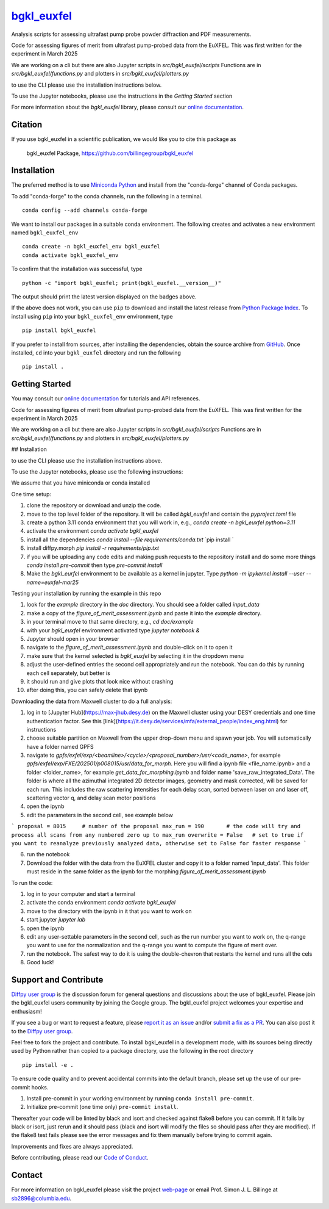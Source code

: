 |Icon| |title|_
===============

.. |title| replace:: bgkl_euxfel
.. _title: https://billingegroup.github.io/bgkl_euxfel

.. |Icon| image:: https://avatars.githubusercontent.com/billingegroup
        :target: https://billingegroup.github.io/bgkl_euxfel
        :height: 100px

|PyPi| |Forge| |PythonVersion| |PR|

|CI| |Codecov| |Black| |Tracking|

.. |Black| image:: https://img.shields.io/badge/code_style-black-black
        :target: https://github.com/psf/black

.. |CI| image:: https://github.com/billingegroup/bgkl_euxfel/actions/workflows/matrix-and-codecov-on-merge-to-main.yml/badge.svg
        :target: https://github.com/billingegroup/bgkl_euxfel/actions/workflows/matrix-and-codecov-on-merge-to-main.yml

.. |Codecov| image:: https://codecov.io/gh/billingegroup/bgkl_euxfel/branch/main/graph/badge.svg
        :target: https://codecov.io/gh/billingegroup/bgkl_euxfel

.. |Forge| image:: https://img.shields.io/conda/vn/conda-forge/bgkl_euxfel
        :target: https://anaconda.org/conda-forge/bgkl_euxfel

.. |PR| image:: https://img.shields.io/badge/PR-Welcome-29ab47ff

.. |PyPi| image:: https://img.shields.io/pypi/v/bgkl_euxfel
        :target: https://pypi.org/project/bgkl_euxfel/

.. |PythonVersion| image:: https://img.shields.io/pypi/pyversions/bgkl_euxfel
        :target: https://pypi.org/project/bgkl_euxfel/

.. |Tracking| image:: https://img.shields.io/badge/issue_tracking-github-blue
        :target: https://github.com/billingegroup/bgkl_euxfel/issues

Analysis scripts for assessing ultrafast pump probe powder diffraction and PDF measurements.

Code for assessing figures of merit from ultrafast pump-probed data from the EuXFEL.  This was first written
for the experiment in March 2025

We are working on a cli but there are also Jupyter scripts in `src/bgkl_euxfel/scripts`
Functions are in `src/bgkl_euxfel/functions.py` and plotters in `src/bgkl_euxfel/plotters.py`

to use the CLI please use the installation instructions below.

To use the Jupyter notebooks, please use the instructions in the `Getting Started` section

For more information about the `bgkl_euxfel` library, please consult our `online documentation <https://billingegroup.github.io/bgkl_euxfel>`_.

Citation
--------

If you use bgkl_euxfel in a scientific publication, we would like you to cite this package as

        bgkl_euxfel Package, https://github.com/billingegroup/bgkl_euxfel

Installation
------------

The preferred method is to use `Miniconda Python
<https://docs.conda.io/projects/miniconda/en/latest/miniconda-install.html>`_
and install from the "conda-forge" channel of Conda packages.

To add "conda-forge" to the conda channels, run the following in a terminal. ::

        conda config --add channels conda-forge

We want to install our packages in a suitable conda environment.
The following creates and activates a new environment named ``bgkl_euxfel_env`` ::

        conda create -n bgkl_euxfel_env bgkl_euxfel
        conda activate bgkl_euxfel_env

To confirm that the installation was successful, type ::

        python -c "import bgkl_euxfel; print(bgkl_euxfel.__version__)"

The output should print the latest version displayed on the badges above.

If the above does not work, you can use ``pip`` to download and install the latest release from
`Python Package Index <https://pypi.python.org>`_.
To install using ``pip`` into your ``bgkl_euxfel_env`` environment, type ::

        pip install bgkl_euxfel

If you prefer to install from sources, after installing the dependencies, obtain the source archive from
`GitHub <https://github.com/billingegroup/bgkl_euxfel/>`_. Once installed, ``cd`` into your ``bgkl_euxfel`` directory
and run the following ::

        pip install .

Getting Started
---------------

You may consult our `online documentation <https://billingegroup.github.io/bgkl_euxfel>`_ for tutorials and API references.

Code for assessing figures of merit from ultrafast pump-probed data from the EuXFEL.  This was first written
for the experiment in March 2025

We are working on a cli but there are also Jupyter scripts in `src/bgkl_euxfel/scripts`
Functions are in `src/bgkl_euxfel/functions.py` and plotters in `src/bgkl_euxfel/plotters.py`

## Installation

to use the CLI please use the installation instructions above.

To use the Jupyter notebooks, please use the following instructions:

We assume that you have miniconda or conda installed

One time setup:

1. clone the repository or download and unzip the code.
2. move to the top level folder of the repository. It will be called `bgkl_euxfel` and contain the `pyproject.toml` file
3. create a python 3.11 conda environment that you will work in, e.g.,
   `conda create -n bgkl_euxfel python=3.11`
4. activate the environment
   `conda activate bgkl_euxfel`
5. install all the dependencies
   `conda install --file requirements/conda.txt`
   `pip install `
6. install diffpy.morph
   `pip install -r requirements/pip.txt`
7. if you will be uploading any code edits and making push requests to the repository install and do some more things
   `conda install pre-commit` then type
   `pre-commit install`
8. Make the `bgkl_eurfel` environment to be available as a kernel in jupyter. Type `python -m ipykernel install --user --name=euxfel-mar25`

Testing your installation by running the example in this repo

1. look for the `example` directory in the `doc` directory. You should see a folder called `input_data`
2. make a copy of the `figure_of_merit_assessment.ipynb` and paste it into the `example` directory.
3. in your terminal move to that same directory, e.g., `cd doc/example`
4. with your `bgkl_euxfel` environment activated type `jupyter notebook &`
5. Jupyter should open in your browser
6. navigate to the `figure_of_merit_assessment.ipynb` and double-click on it to open it
7. make sure that the kernel selected is `bgkl_euxfel` by selecting it in the dropdown menu
8. adjust the user-defined entries the second cell appropriately and run the notebook. You can do this by running each cell separately, but better is
9. it should run and give plots that look nice without crashing
10. after doing this, you can safely delete that ipynb

Downloading the data from Maxwell cluster to do a full analysis:

1. log in to [Jupyter Hub](https://max-jhub.desy.de) on the Maxwell cluster using your DESY credentials and one time authentication factor. See this [link](https://it.desy.de/services/mfa/external_people/index_eng.html) for instructions
2. choose suitable partition on Maxwell from the upper drop-down menu and spawn your job. You will automatically have a folder named GPFS
3. navigate to `gpfs/exfel/exp/\<beamline>/\<cycle>/\<proposal_number>/usr/\<code_name>`, for example `gpfs/exfel/exp/FXE/202501/p008015/usr/data_for_morph`. Here you will find a ipynb file \<file_name.ipynb> and a folder \<folder_name>, for example `get_data_for_morphing.ipynb` and folder name 'save_raw_integrated_Data'. The folder is where all the azimuthal integrated 2D detector images, geometry and mask corrected, will be saved for each run. This includes the raw scattering intensities for each delay scan, sorted between laser on and laser off, scattering vector q, and delay scan motor positions
4. open the ipynb
5. edit the parameters in the second cell, see example below

```
proposal = 8015     # number of the proposal
max_run = 190       # the code will try and process all scans from any numbered zero up to max_run
overwrite = False   # set to true if you want to reanalyze previously analyzed data, otherwise set to False for faster response
```

6. run the notebook
7. Download the folder with the data from the EuXFEL cluster and copy it to a folder named 'input_data'. This folder must reside in the same folder as the ipynb for the morphing `figure_of_merit_assessment.ipynb`

To run the code:

1. log in to your computer and start a terminal
2. activate the conda environment `conda activate bgkl_euxfel`
3. move to the directory with the ipynb in it that you want to work on
4. start jupyter `jupyter lab`
5. open the ipynb
6. edit any user-settable parameters in the second cell, such as the run number you want to work on, the q-range you want to use for the normalization and the q-range you want to compute the figure of merit over.
7. run the notebook. The safest way to do it is using the double-chevron that restarts the kernel and runs all the cels
8. Good luck!

Support and Contribute
----------------------

`Diffpy user group <https://groups.google.com/g/diffpy-users>`_ is the discussion forum for general questions and discussions about the use of bgkl_euxfel. Please join the bgkl_euxfel users community by joining the Google group. The bgkl_euxfel project welcomes your expertise and enthusiasm!

If you see a bug or want to request a feature, please `report it as an issue <https://github.com/billingegroup/bgkl_euxfel/issues>`_ and/or `submit a fix as a PR <https://github.com/billingegroup/bgkl_euxfel/pulls>`_. You can also post it to the `Diffpy user group <https://groups.google.com/g/diffpy-users>`_.

Feel free to fork the project and contribute. To install bgkl_euxfel
in a development mode, with its sources being directly used by Python
rather than copied to a package directory, use the following in the root
directory ::

        pip install -e .

To ensure code quality and to prevent accidental commits into the default branch, please set up the use of our pre-commit
hooks.

1. Install pre-commit in your working environment by running ``conda install pre-commit``.

2. Initialize pre-commit (one time only) ``pre-commit install``.

Thereafter your code will be linted by black and isort and checked against flake8 before you can commit.
If it fails by black or isort, just rerun and it should pass (black and isort will modify the files so should
pass after they are modified). If the flake8 test fails please see the error messages and fix them manually before
trying to commit again.

Improvements and fixes are always appreciated.

Before contributing, please read our `Code of Conduct <https://github.com/billingegroup/bgkl_euxfel/blob/main/CODE_OF_CONDUCT.rst>`_.

Contact
-------

For more information on bgkl_euxfel please visit the project `web-page <https://billingegroup.github.io/>`_ or email Prof. Simon J. L. Billinge at sb2896@columbia.edu.

